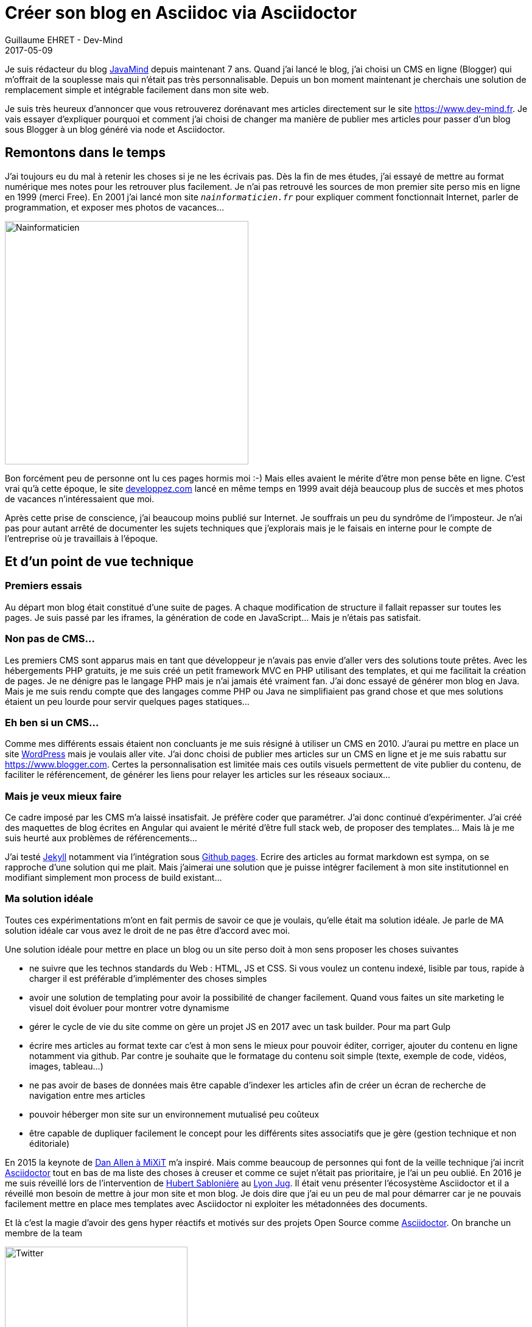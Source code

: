 :doctitle: Créer son blog en Asciidoc via Asciidoctor
:description: Migrer son blog de blogger vers un blog généré en Asciidoc via Asciidoctor
:keywords: Web, Blog, Asciidoc, Asciidoctor, CMS
:author: Guillaume EHRET - Dev-Mind
:revdate: 2017-05-09
:category: Web
:teaser: Pourquoi et comment j'ai choisi de changer ma manière de publier mes articles en passant de Blogger à un blog généré via Asciidoctor.
:imgteaser: ../../img/blog/unknown.png

Je suis rédacteur du blog http://javamind-fr.blogspot.fr[JavaMind] depuis maintenant 7 ans. Quand j'ai lancé le blog, j'ai choisi un CMS en ligne (Blogger) qui m'offrait de la souplesse mais qui n'était pas très personnalisable. Depuis un bon moment maintenant je cherchais une solution de remplacement simple et intégrable facilement dans mon site web.

Je suis très heureux d'annoncer que vous retrouverez dorénavant mes articles directement sur le site https://www.dev-mind.fr. Je vais essayer d'expliquer pourquoi et comment j'ai choisi de changer ma manière de publier mes articles pour passer d'un blog sous Blogger à un blog généré via node et Asciidoctor.

== Remontons dans le temps

J'ai toujours eu du mal à retenir les choses si je ne les écrivais pas. Dès la fin de mes études, j'ai essayé de mettre au format numérique mes notes pour les retrouver plus facilement. Je n'ai pas retrouvé les sources de mon premier site perso mis en ligne en 1999 (merci Free).  En 2001 j'ai lancé mon site `_nainformaticien.fr_` pour expliquer comment fonctionnait Internet, parler de programmation, et exposer mes photos de vacances...

image::../../img/blog/2017/nouveau_site_asciidoctor_02.png[Nainformaticien, width=400px]

Bon forcément peu de personne ont lu ces pages hormis moi :-) Mais elles avaient le mérite d'être mon pense bête en ligne. C'est vrai qu'à cette époque, le site https://www.developpez.com[developpez.com] lancé en même temps en 1999 avait déjà beaucoup plus de succès et mes photos de vacances n'intéressaient que moi.

Après cette prise de conscience, j'ai beaucoup moins publié sur Internet. Je souffrais un peu du syndrôme de l'imposteur. Je n'ai pas pour autant arrêté de documenter les sujets techniques que j'explorais mais je le faisais en interne pour le compte de l'entreprise où je travaillais à l'époque.

== Et d'un point de vue technique

=== Premiers essais
Au départ mon blog était constitué d'une suite de pages. A chaque modification de structure il fallait repasser sur toutes les pages. Je suis passé par les iframes, la génération de code en JavaScript... Mais je n'étais pas satisfait.

=== Non pas de CMS...
Les premiers CMS sont apparus mais en tant que développeur je n'avais pas envie d'aller vers des solutions toute prêtes. Avec les hébergements PHP gratuits, je me suis créé un petit framework MVC en PHP utilisant des templates, et qui me facilitait la création de pages. Je ne dénigre pas le langage PHP mais je n'ai jamais été vraiment fan. J'ai donc essayé de générer mon blog en Java. Mais je me suis rendu compte que des langages comme PHP ou Java ne simplifiaient pas grand chose et que mes solutions étaient un peu lourde pour servir quelques pages statiques...

=== Eh ben si un CMS...
Comme mes différents essais étaient non concluants je me suis résigné à utiliser un CMS en 2010. J'aurai pu mettre en place un site https://fr.wordpress.org/[WordPress] mais je voulais aller vite. J'ai donc choisi de publier mes articles sur un CMS en ligne et je me suis rabattu sur https://www.blogger.com. Certes la personnalisation est limitée mais ces outils visuels permettent de vite publier du contenu, de faciliter le référencement, de générer les liens pour relayer les articles sur les réseaux sociaux...

=== Mais je veux mieux faire
Ce cadre imposé par les CMS m'a laissé insatisfait. Je préfère coder que paramétrer. J'ai donc continué d'expérimenter. J'ai créé des maquettes de blog écrites en Angular qui avaient le mérité d'être full stack web, de proposer des templates... Mais là je me suis heurté aux problèmes de référencements...

J'ai testé https://jekyllrb.com/[Jekyll] notamment via l'intégration sous https://pages.github.com/[Github pages]. Ecrire des articles au format markdown est sympa, on se rapproche d'une solution qui me plait. Mais j'aimerai une solution que je puisse intégrer facilement à mon site institutionnel en modifiant simplement mon process de build existant...

=== Ma solution idéale
Toutes ces expérimentations m'ont en fait permis de savoir ce que je voulais, qu'elle était ma solution idéale. Je parle de MA solution idéale car vous avez le droit de ne pas être d'accord avec moi.

Une solution idéale pour mettre en place un blog ou un site perso doit à mon sens proposer les choses suivantes

* ne suivre que les technos standards du Web : HTML, JS et CSS. Si vous voulez un contenu indexé, lisible par tous, rapide à charger il est préférable d'implémenter des choses simples
* avoir une solution de templating pour avoir la possibilité de changer facilement. Quand vous faites un site marketing le visuel doit évoluer pour montrer votre dynamisme
* gérer le cycle de vie du site comme on gère un projet JS en 2017 avec un task builder. Pour ma part Gulp
* écrire mes articles au format texte car c'est à mon sens le mieux pour pouvoir éditer, corriger, ajouter du contenu en ligne notamment via github. Par contre je souhaite que le formatage du contenu soit simple (texte, exemple de code, vidéos, images, tableau...)
* ne pas avoir de bases de données mais être capable d'indexer les articles afin de créer un écran de recherche de navigation entre mes articles
* pouvoir héberger mon site sur un environnement mutualisé peu coûteux
* être capable de dupliquer facilement le concept pour les différents sites associatifs que je gère (gestion technique et non éditoriale)

En 2015 la keynote de https://mixitconf.org/2015/dan-allen-write-in-asciidoc--publish-everywhere-[Dan Allen à MiXiT] m'a inspiré. Mais comme beaucoup de personnes qui font de la veille technique j'ai incrit http://asciidoctor.org/[Asciidoctor] tout en bas de ma liste des choses à creuser et comme ce sujet n'était pas prioritaire, je l'ai un peu oublié. En 2016 je me suis réveillé lors de l'intervention de https://twitter.com/hsablonniere[Hubert Sablonière] au http://www.lyonjug.org/evenements/asciidoc[Lyon Jug]. Il était venu présenter l'écosystème Asciidoctor et il a réveillé mon besoin de mettre à jour mon site et mon blog. Je dois dire que j'ai eu un peu de mal pour démarrer car je ne pouvais facilement mettre en place mes templates avec Asciidoctor ni exploiter les métadonnées des documents.

Et là c'est la magie d'avoir des gens hyper réactifs et motivés sur des projets Open Source comme http://asciidoctor.org/[Asciidoctor]. On branche un membre de la team

image::../../img/blog/2017/nouveau_site_asciidoctor_03.png[Twitter, width=300px]

En quelques jour j'avais tout pour démarrer à implémenter le blog de mes rêves dans mon site https://www.dev-mind.fr

== Mon blog via Asciidoctor

Maintenant que j'ai expliqué le cheminement (le "pourquoi") je vais pouvoir parler un peu plus du "comment" arriver à ce résultat. Vous pouvez consulter les sources de mon site sur https://github.com/Dev-Mind/dev-mind.com[Github].

=== Ecrire les articles

Voici un exemple d'article en Asciidoc

[source, asciidoctor, subs="none"]
----
:doctitle: Créer son blog via Asciidoctor
:description: Migrer son blog de blogger vers un blog généré via Asciidoctor
:keywords: Web, Blog, Asciidoctor, CMS
:revdate: 2017-05-09
:teaser: Pourquoi et comment j\'ai choisi de changer ma manière de publier mes articles en passant de Blogger à un blog généré via Asciidoctor.
:imgteaser: ../../img/blog/unknown.png

Je suis rédacteur du blog http://javamind-fr.blogspot.fr[JavaMind] depuis maintenant 7 ans. Quand j'ai lancé le blog, j'ai choisi un CMS en ligne (Blogger) qui m'offrait de la souplesse mais qui n'était pas très personnalisable. Depuis un bon moment maintenant je cherchais une solution de remplacement simple et intégrable facilement dans mon site web.

== Remontons dans le temps

...
----

Si vous voulez en savoir plus sur la syntaxe Asciidoc vous pouvez consulter la http://asciidoctor.org/docs/asciidoc-syntax-quick-reference/[documentation].

=== Cycle de vie de mon site

Pour comprendre le cycle de vie de mon site web vous pouvez consulter le fichier de description du https://raw.githubusercontent.com/Dev-Mind/dev-mind.com/master/gulpfile.js[build Gulp]. Les principales tâches sont

* *styles* : compilation Sass en CSS, utilisaton de autoprefixer et minification des feuilles de styles
* *blog* : compilation des fichiers Asciidoc et indexation des différents fichiers (je reviens plus tard sur le détail)
* *html* : parsing des fichiers HTML de l'application (fichiers n'ayant pas un format article comme la page d'accueil) et utilisation de Handlebar pour appliquer des templates et générer le HTML
* *scripts* : transpilation des scripts en ES5 puis minification
* *images* : amélioration des images et convertion en format alternatif comme webp
* *service-worker* : génération d'un service worker avec sw-precache et sw-toolbox pour les connexions dégradées ou le mode offline
* *compress* : compression au format gzip des ressources statiques

=== Génération du blog

Regardons un peu plus en détail la partie de génération du blog

[source, javascript, subs="none"]
----
gulp.task('blog-indexing', () =>
  gulp.src('src/blog/**/*.adoc')
    .pipe(asciidoctorRead())
    .pipe(asciidoctorConvert())
    .pipe(asciidoctorIndexing('blog-index.json'))
    .pipe(gulp.dest('build/dist/blog'))
);

gulp.task('blog', ['blog-indexing'], () =>
  gulp.src('src/blog/**/*.adoc')
    .pipe(asciidoctorRead())
    .pipe(asciidoctorConvert())
    .pipe(applyTemplate('src/templates/blog.hbs'))
    .pipe(highlightCode({selector: 'pre.highlight code'}))
    .pipe(gulp.dest('build/.tmp/blog'))
    .pipe($.htmlmin(HTMLMIN_OPTIONS))
    .pipe(gulp.dest('build/dist/blog'))
);
----

La tâche `_blog-indexing_` permet de construire un index au format Json qui sera interrogeable via un simple https://raw.githubusercontent.com/Dev-Mind/dev-mind.com/master/src/js/blog.js[fichier JS] pour naviguer ou retrouver facilement un article de blog. La tâche `_blog_` convertit quand à elle, les articles Asccidoctor en HTML en utilisant les templates Handlebar.

`_asciidoctorRead_`, `_asciidoctorConvert_`, `_asciidoctorIndexing_`, ... sont des extensions à notre build Gulp ou des scripts permettant de transformer les flux de données lus.

image::../../img/blog/2017/nouveau_site_asciidoctor_04.png[Gulp extension, width=50%]

Si le code JS de ces extensions vous intéresse je vous laisse consulter les sources sous https://github.com/Dev-Mind/dev-mind.com/tree/master/gulp-extensions[Github]. Le plus intéressant à exposer est la philosophie derrière

* `_asciidoctorRead_` lit le stream des documents asciidoctor et interprète ces documents pour extraire le contenu HTML et les différentes metadata. Ce qui est super intéressant c'est que vous pouvez facilement ajouter vos propres métadonnées à vos documents.
* `_asciidoctorConvert_` convertit les documents `_adoc_` en `_html_`
* `_asciidoctorIndexing_` écrit les métadonnées dans un fichier (ici `_blog-index.json_`). Si votre site grossis vous pourriez par exemple mettre ces informations en base de données
* `_applyTemplate_` utilisation de handlebar pour insérer le contenu et les métadata dans un template de page
* `_highlightCode_` mise en forme des blocs de code dans les pages avec highlight
* ...

Les principales technologies utilisées sont les suivantes

* Asciidoctor `_1.5.6-preview.1_` (en cours de développement)
* Node > 7
* Yarn
* Gulp
* Handlebar pour les templates
* Sass pour la définition des styles
* Babel pour la transpilation ES5
* highlights pour la mise en forme du code
* ...

== Pour finir

La solution que j'ai mise en place peut être encore améliorée notamment au niveau de la recherche de mes articles, de l'ajout de commentaires, ... Mais Asciidoctor JS m'a permis de résoudre ma problématique assez facilement. Si vous avez des questions vous pouvez me contacter directement.